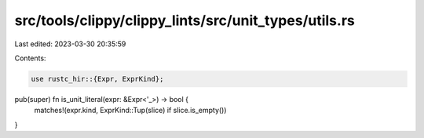 src/tools/clippy/clippy_lints/src/unit_types/utils.rs
=====================================================

Last edited: 2023-03-30 20:35:59

Contents:

.. code-block:: rs

    use rustc_hir::{Expr, ExprKind};

pub(super) fn is_unit_literal(expr: &Expr<'_>) -> bool {
    matches!(expr.kind, ExprKind::Tup(slice) if slice.is_empty())
}


